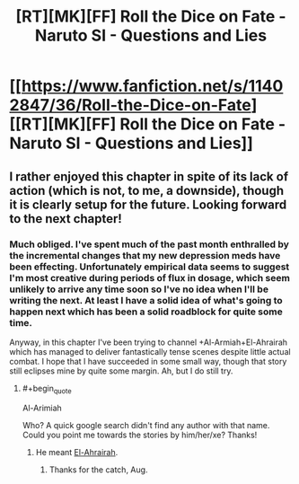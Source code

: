 #+TITLE: [RT][MK][FF] Roll the Dice on Fate - Naruto SI - Questions and Lies

* [[https://www.fanfiction.net/s/11402847/36/Roll-the-Dice-on-Fate][[RT][MK][FF] Roll the Dice on Fate - Naruto SI - Questions and Lies]]
:PROPERTIES:
:Author: FuguofAnotherWorld
:Score: 20
:DateUnix: 1465558758.0
:END:

** I rather enjoyed this chapter in spite of its lack of action (which is not, to me, a downside), though it is clearly setup for the future. Looking forward to the next chapter!
:PROPERTIES:
:Author: Cariyaga
:Score: 6
:DateUnix: 1465576332.0
:END:

*** Much obliged. I've spent much of the past month enthralled by the incremental changes that my new depression meds have been effecting. Unfortunately empirical data seems to suggest I'm most creative during periods of flux in dosage, which seem unlikely to arrive any time soon so I've no idea when I'll be writing the next. At least I have a solid idea of what's going to happen next which has been a solid roadblock for quite some time.

Anyway, in this chapter I've been trying to channel +Al-Armiah+El-Ahrairah which has managed to deliver fantastically tense scenes despite little actual combat. I hope that I have succeeded in some small way, though that story still eclipses mine by quite some margin. Ah, but I do still try.
:PROPERTIES:
:Author: FuguofAnotherWorld
:Score: 3
:DateUnix: 1465595213.0
:END:

**** #+begin_quote
  Al-Arimiah
#+end_quote

Who? A quick google search didn't find any author with that name. Could you point me towards the stories by him/her/xe? Thanks!
:PROPERTIES:
:Author: xamueljones
:Score: 1
:DateUnix: 1465657430.0
:END:

***** He meant [[https://forums.spacebattles.com/threads/el-ahrairah-worm.372987/][El-Ahrairah]].
:PROPERTIES:
:Author: AugSphere
:Score: 2
:DateUnix: 1465660494.0
:END:

****** Thanks for the catch, Aug.
:PROPERTIES:
:Author: FuguofAnotherWorld
:Score: 2
:DateUnix: 1465661147.0
:END:
